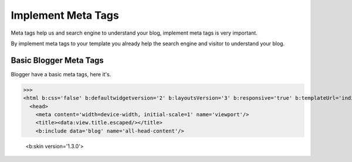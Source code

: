 Implement Meta Tags
========================

Meta tags help us and search engine to understand your blog, implement meta tags is very important.

By implement meta tags to your template you already help the search engine and visitor to understand your blog.

Basic Blogger Meta Tags
-----------------------

Blogger have a basic meta tags, here it's.

>>> 
<html b:css='false' b:defaultwidgetversion='2' b:layoutsVersion='3' b:responsive='true' b:templateUrl='indie.xml' b:templateVersion='1.3.0' expr:dir='data:blog.languageDirection' xmlns='http://www.w3.org/1999/xhtml' xmlns:b='http://www.google.com/2005/gml/b' xmlns:data='http://www.google.com/2005/gml/data' xmlns:expr='http://www.google.com/2005/gml/expr'>
  <head>
    <meta content='width=device-width, initial-scale=1' name='viewport'/>
    <title><data:view.title.escaped/></title>
    <b:include data='blog' name='all-head-content'/>

    <b:skin version='1.3.0'>
